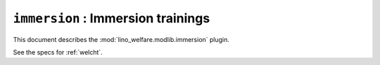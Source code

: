 .. _welfare.specs.immersion:

====================================
``immersion`` : Immersion trainings
====================================

This document describes the :mod:`lino_welfare.modlib.immersion`
plugin.

See the specs for :ref:`welcht`.

